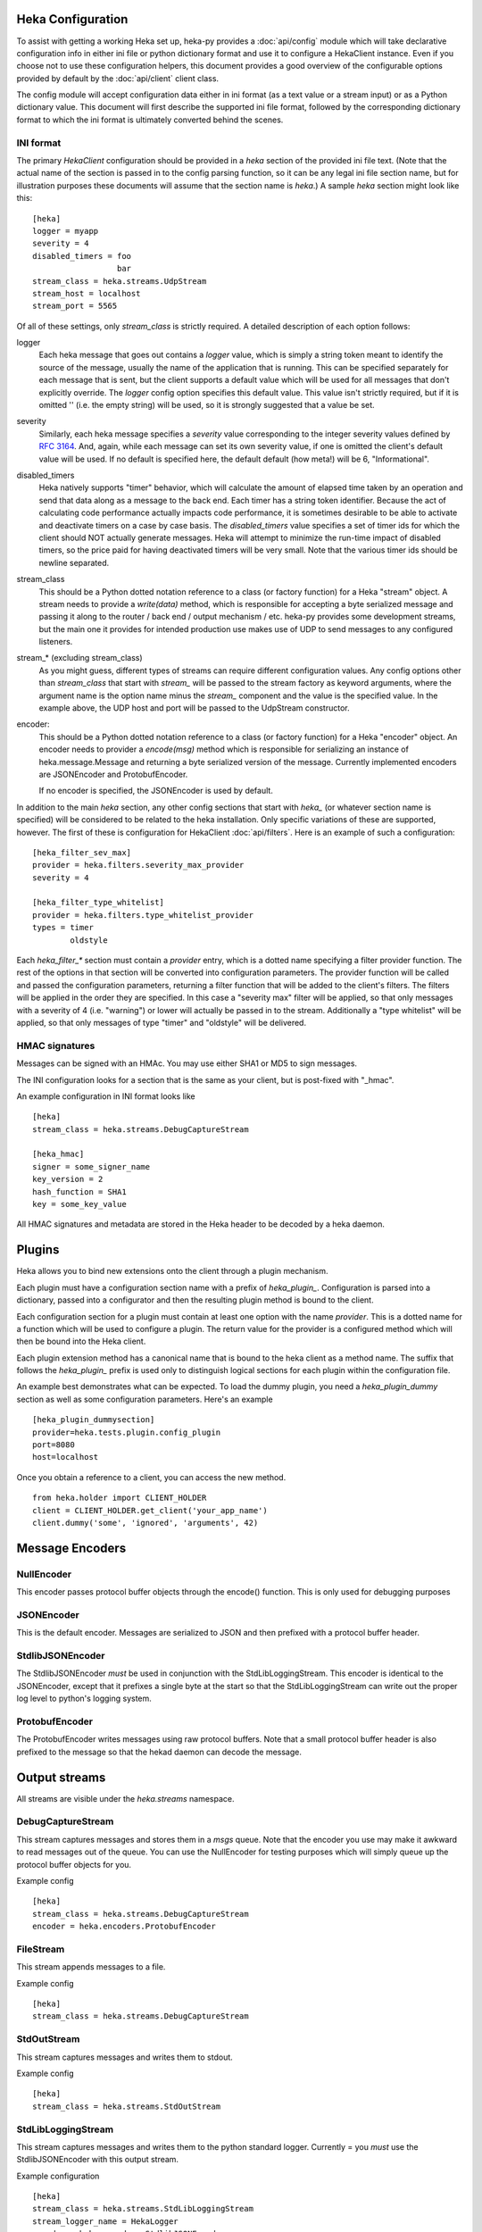 Heka Configuration
--------------------

To assist with getting a working Heka set up, heka-py provides a
:doc:`api/config` module which will take declarative configuration info in
either ini file or python dictionary format and use it to configure a
HekaClient instance. Even if you choose not to use these configuration
helpers, this document provides a good overview of the configurable options
provided by default by the :doc:`api/client` client class.

The config module will accept configuration data either in ini format (as a
text value or a stream input) or as a Python dictionary value. This document
will first describe the supported ini file format, followed by the
corresponding dictionary format to which the ini format is ultimately
converted behind the scenes.

INI format
==========

The primary `HekaClient` configuration should be provided in a `heka`
section of the provided ini file text. (Note that the actual name of the
section is passed in to the config parsing function, so it can be any legal ini
file section name, but for illustration purposes these documents will assume
that the section name is `heka`.) A sample `heka` section might look like
this::

  [heka]
  logger = myapp
  severity = 4
  disabled_timers = foo
                    bar
  stream_class = heka.streams.UdpStream
  stream_host = localhost
  stream_port = 5565

Of all of these settings, only `stream_class` is strictly required. A detailed
description of each option follows:

logger
  Each heka message that goes out contains a `logger` value, which is simply
  a string token meant to identify the source of the message, usually the
  name of the application that is running. This can be specified separately for
  each message that is sent, but the client supports a default value which will
  be used for all messages that don't explicitly override. The `logger` config
  option specifies this default value. This value isn't strictly required, but
  if it is omitted '' (i.e. the empty string) will be used, so it is strongly
  suggested that a value be set.

severity
  Similarly, each heka message specifies a `severity` value corresponding to
  the integer severity values defined by `RFC 3164
  <https://www.ietf.org/rfc/rfc3164.txt>`_. And, again, while each message can
  set its own severity value, if one is omitted the client's default value will
  be used. If no default is specified here, the default default (how meta!)
  will be 6, "Informational".

disabled_timers
  Heka natively supports "timer" behavior, which will calculate the amount of
  elapsed time taken by an operation and send that data along as a message to
  the back end. Each timer has a string token identifier. Because the act of
  calculating code performance actually impacts code performance, it is
  sometimes desirable to be able to activate and deactivate timers on a case by
  case basis. The `disabled_timers` value specifies a set of timer ids for
  which the client should NOT actually generate messages. Heka will attempt
  to minimize the run-time impact of disabled timers, so the price paid for
  having deactivated timers will be very small. Note that the various timer ids
  should be newline separated.

stream_class
  This should be a Python dotted notation reference to a class (or factory
  function) for a Heka "stream" object. A stream needs to provide a
  `write(data)` method, which is responsible for accepting a byte
  serialized message and passing it along to the router / back end /
  output mechanism / etc. heka-py provides some development streams,
  but the main one it provides for intended production use makes use
  of UDP to send messages to any configured listeners.

stream_* (excluding stream_class)
  As you might guess, different types of streams can require different
  configuration values. Any config options other than `stream_class` that start
  with `stream_` will be passed to the stream factory as keyword arguments,
  where the argument name is the option name minus the `stream_` component and
  the value is the specified value. In the example above, the UDP host
  and port will be passed to the UdpStream constructor.

encoder:
  This should be a Python dotted notation reference to a class (or
  factory function) for a Heka "encoder" object.  An encoder needs to
  provider a `encode(msg)` method which is responsible for serializing
  an instance of heka.message.Message and returning a byte serialized
  version of the message.  Currently implemented encoders are
  JSONEncoder and ProtobufEncoder.

  If no encoder is specified, the JSONEncoder is used by default.


In addition to the main `heka` section, any other config sections that start
with `heka_` (or whatever section name is specified) will be considered to be
related to the heka installation. Only specific variations of these are
supported, however. The first of these is configuration for HekaClient
:doc:`api/filters`. Here is an example of such a configuration::

  [heka_filter_sev_max]
  provider = heka.filters.severity_max_provider
  severity = 4

  [heka_filter_type_whitelist]
  provider = heka.filters.type_whitelist_provider
  types = timer
          oldstyle

Each `heka_filter_*` section must contain a `provider` entry, which is a
dotted name specifying a filter provider function. The rest of the options in
that section will be converted into configuration parameters. The provider
function will be called and passed the configuration parameters, returning a
filter function that will be added to the client's filters. The filters will be
applied in the order they are specified. In this case a "severity max" filter
will be applied, so that only messages with a severity of 4 (i.e. "warning") or
lower will actually be passed in to the stream. Additionally a "type whitelist"
will be applied, so that only messages of type "timer" and "oldstyle" will be
delivered.

HMAC signatures
===============

Messages can be signed with an HMAc.  You may use either SHA1 or MD5
to sign messages.

The INI configuration looks for a section that is the same as your
client, but is post-fixed with "_hmac".

An example configuration in INI format looks like ::

    [heka]
    stream_class = heka.streams.DebugCaptureStream

    [heka_hmac]
    signer = some_signer_name
    key_version = 2
    hash_function = SHA1
    key = some_key_value

All HMAC signatures and metadata are stored in the Heka header to be
decoded by a heka daemon.

Plugins
-------

Heka allows you to bind new extensions onto the client through a plugin
mechanism.

Each plugin must have a configuration section name with a prefix of
`heka_plugin_`.  Configuration is parsed into a dictionary, passed into a
configurator and then the resulting plugin method is bound to the client.

Each configuration section for a plugin must contain at least one option with
the name `provider`. This is a dotted name for a function which will be used to
configure a plugin.  The return value for the provider is a configured method
which will then be bound into the Heka client.

Each plugin extension method has a canonical name that is bound to the
heka client as a method name. The suffix that follows the
`heka_plugin_` prefix is used only to distinguish logical sections
for each plugin within the configuration file.

An example best demonstrates what can be expected.  To load the dummy plugin,
you need a `heka_plugin_dummy` section as well as some configuration
parameters. Here's an example ::

    [heka_plugin_dummysection]
    provider=heka.tests.plugin.config_plugin
    port=8080
    host=localhost

Once you obtain a reference to a client, you can access the new method. ::

    from heka.holder import CLIENT_HOLDER
    client = CLIENT_HOLDER.get_client('your_app_name')
    client.dummy('some', 'ignored', 'arguments', 42)


Message Encoders
----------------

NullEncoder
===========

This encoder passes protocol buffer objects through the encode()
function.  This is only used for debugging purposes

JSONEncoder
===========

This is the default encoder.  Messages are serialized to JSON and then
prefixed with a protocol buffer header.

StdlibJSONEncoder
=================

The StdlibJSONEncoder *must* be used in conjunction with the
StdLibLoggingStream.  This encoder is identical to the JSONEncoder,
except that it prefixes a single byte at the start so that the
StdLibLoggingStream can write out the proper log level to python's
logging system.

ProtobufEncoder
===============

The ProtobufEncoder writes messages using raw protocol buffers.  Note
that a small protocol buffer header is also prefixed to the message so
that the hekad daemon can decode the message.

Output streams
--------------

All streams are visible under the `heka.streams` namespace.

DebugCaptureStream 
===================

This stream captures messages and stores them in a `msgs` queue.  Note
that the encoder you use may make it awkward to read messages out of
the queue.  You can use the NullEncoder for testing purposes which
will simply queue up the protocol buffer objects for you.

Example config ::

    [heka]
    stream_class = heka.streams.DebugCaptureStream
    encoder = heka.encoders.ProtobufEncoder

FileStream
==========

This stream appends messages to a file. 

Example config ::

    [heka]
    stream_class = heka.streams.DebugCaptureStream


StdOutStream
============

This stream captures messages and writes them to stdout.

Example config ::

    [heka]
    stream_class = heka.streams.StdOutStream


StdLibLoggingStream
===================

This stream captures messages and writes them to the python standard
logger.  Currently = you *must* use the StdlibJSONEncoder with this
output stream.

Example configuration ::

    [heka]
    stream_class = heka.streams.StdLibLoggingStream
    stream_logger_name = HekaLogger
    encoder = heka.encoders.StdlibJSONEncoder

TcpStream
=========

The TcpStream writes messages to one or more hosts. There is currently
minimal support for error handling if a socket is closed on the the
remote host.

Example ::

    [heka]
    stream_class = heka.streams.TcpStream
    stream_host = 192.168.20.2
    stream_port = 5566

UdpStream 
==========

The UdpStream writes messages to one or more hosts. 

Example ::

    [heka]
    stream_class = heka.streams.UdpStream
    stream_host = 192.168.20.2
    stream_port = 5565

Examples
--------

Working examples are included in the examples directory in the git
repository for you.


Dictionary Format
-----------------

When using the `client_from_text_config` or `client_from_stream_config`
functions of the config module to parse an ini format configuration, heka-py
simply converts these values to a dictionary which is then passed to
`client_from_dict_config`. If you choose to not use the specified ini format,
you can parse configuration yourself and call `client_from_dict_config`
directly. The configuration specified in the "ini format" section above would
be converted to the following dictionary::

  {'logger': 'myapp',
   'severity': 4,
   'disabled_timers': ['foo', 'bar'],
   'stream': {'class': 'heka.streams.UdpStream',
              'host': 'localhost',
              'port': 5565,
    },
   'filters': [('heka.filters.severity_max',
                {'severity': 4},
               ),
               ('heka.filters.type_whitelist',
                {'types': ['timer', 'oldstyle']},
               ),
              ],
  }

To manually load a Heka client with plugins, the `client_from_dict_config`
function allows you to pass in a list of plugin configurations using the
`plugins` dict key, used in the same fashion as `filters` in the example
directly above.

The configuration specified in the "plugins" section above would be converted
into the following dictionary, where the key will be the name of the method
bound to the client::

    {'dummy': ('heka.tests.plugin:config_plugin',
               {'port': 8080,
                'host': 'localhost'
               },
              )
    }


Debugging your configuration
----------------------------

You may find yourself with a heka client which is not behaving
in a manner that you expect.  Heka provides a deepcopy of the
configuration that was used when the client was instantiated for
debugging purposes.

The following code shows how you can verify that the configuration
used is actually what you expect it to be ::

    import json
    from heka.config import client_from_dict_config

    cfg = {'logger': 'addons-marketplace-dev',
           'stream': {'class': 'heka.streams.UdpStream',
           'host': ['logstash1', 'logstash2'],
           'port': '5566'}}
    client = client_from_dict_config(cfg)
    assert client._config == json.dumps(cfg)
